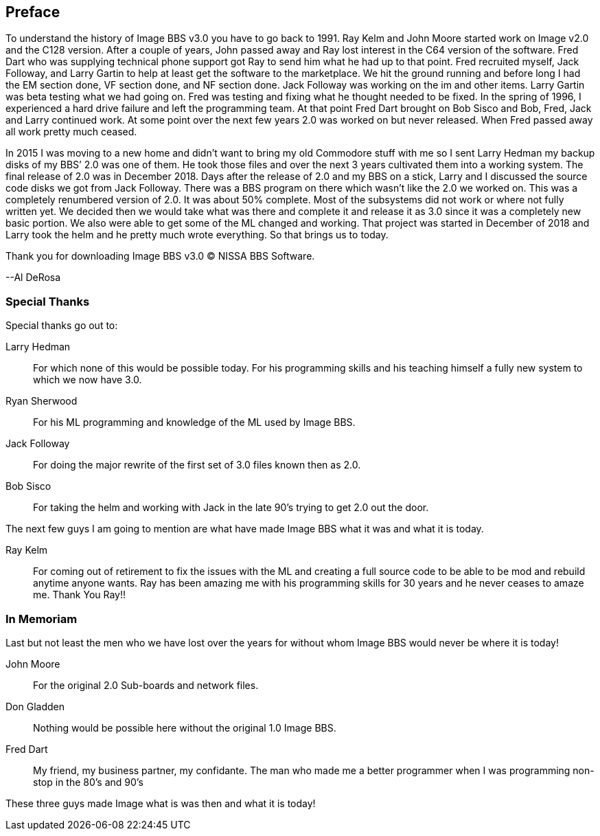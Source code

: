 ## Preface

To understand the history of Image BBS v3.0 you have to go back to 1991. Ray Kelm and John Moore started work on Image v2.0 and the C128 version. After a couple of years, John passed away and Ray lost interest in the C64 version of the software. Fred Dart who was supplying technical phone support got Ray to send him what he had up to that point. Fred recruited myself, Jack Followay, and Larry Gartin to help at least get the software to the marketplace. We hit the ground running and before long I had the EM section done, VF section done, and NF section done. Jack Followay was working on the im and other items. Larry Gartin was beta testing what we had going on. Fred was testing and fixing what he thought needed to be fixed. In the spring of 1996, I experienced a hard drive failure and left the programming team. At that point Fred Dart brought on Bob Sisco and Bob, Fred, Jack and Larry continued work. At some point over the next few years 2.0 was worked on but never released. When Fred passed away all work pretty much ceased.

In 2015 I was moving to a new home and didn’t want to bring my old Commodore stuff with me so I sent Larry Hedman my backup disks of my BBS’ 2.0 was one of them. He took those files and over the next 3 years cultivated them into a working system. The final release of 2.0 was in December 2018. Days after the release of 2.0 and my BBS on a stick, Larry and I discussed the source code disks we got from Jack Followay. There was a BBS program on there which wasn’t like the 2.0 we worked on. This was a completely renumbered version of 2.0. It was about 50% complete. Most of the subsystems did not work or where not fully written yet. We decided then we would take what was there and complete it and release it as 3.0 since it was a completely new basic portion. We also were able to get some of the ML changed and working. That project was started in December of 2018 and Larry took the helm and he pretty much wrote everything. So that brings us to today. 

Thank you for downloading Image BBS v3.0 © NISSA BBS Software.

[.text-right]
--Al DeRosa

### Special Thanks

Special thanks go out to:

Larry Hedman:: 
For which none of this would be possible today. For his programming skills and his teaching himself a fully new system to which we now have 3.0.

Ryan Sherwood::
For his ML programming and knowledge of the ML used by Image BBS.

Jack Followay::
For doing the major rewrite of the first set of 3.0 files known then as 2.0.

Bob Sisco::
For taking the helm and working with Jack in the late 90’s trying to get 2.0 out the door.

The next few guys I am going to mention are what have made Image BBS what it was and what it is today. 

Ray Kelm::
For coming out of retirement to fix the issues with the ML and creating a full source code to be able to be mod and rebuild anytime anyone wants. Ray has been amazing me with his programming skills for 30 years and he never ceases to amaze me. Thank You Ray!!

### In Memoriam

Last but not least the men who we have lost over the years for without whom Image BBS would never be where it is today!

John Moore::
For the original 2.0 Sub-boards and network files.

Don Gladden::
Nothing would be possible here without the original 1.0 Image BBS.

Fred Dart::
My friend, my business partner, my confidante. The man who made me a better programmer when I was programming non-stop in the 80’s and 90’s

These three guys made Image what is was then and what it is today!
